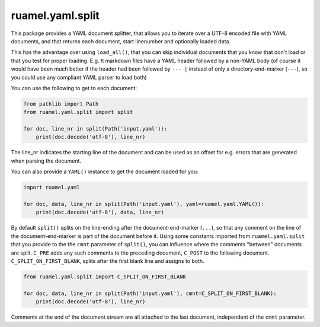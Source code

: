 
ruamel.yaml.split
=================

.. image:: https://sourceforge.net/p/ruamel-yaml-split/code/ci/default/tree/_doc/_static/license.svg?format=raw
     :target: https://opensource.org/licenses/MIT
.. image:: https://sourceforge.net/p/ruamel-yaml-split/code/ci/default/tree/_doc/_static/pypi.svg?format=raw
     :target: https://pypi.org/project/ruamel.yaml.split
.. image:: https://sourceforge.net/p/oitnb/code/ci/default/tree/_doc/_static/oitnb.svg?format=raw
     :target: https://pypi.org/project/oitnb/



This package provides a YAML document splitter, 
that allows you to iterate over a UTF-8 encoded file with YAML
documents, and that returns each  
document, start linenumber and optionally loaded data.

This has the advantage over using ``load_all()``, that you can skip individual documents
that you know that don't load or that you test for proper loading. 
E.g. ``R`` markdown files have a YAML header followed by a non-YAML body
(of course it would have been much better if
the header had been followed by ``--- |`` instead of only a directory-end-marker (``---``),
so you could use any compliant YAML parser to load both)

You can use the following to get to each document:

.. code:: python

    from pathlib import Path
    from ruamel.yaml.split import split

    for doc, line_nr in split(Path('input.yaml')): 
        print(doc.decode('utf-8'), line_nr)

The line_nr indicates the starting line of the document and can be used as an offset
for e.g. errors that are generated when parsing the document.

You can also provide a ``YAML()`` instance to get the document loaded for you:

.. code:: python

    import ruamel.yaml 

    for doc, data, line_nr in split(Path('input.yaml'), yaml=ruamel.yaml.YAML()): 
        print(doc.decode('utf-8'), data, line_nr)

By default ``split()`` splits on the line-ending after the document-end-marker (``...``), so that any comment
on the line of the document-end-marker is part of the document before it. Using
some constants imported from ``ruamel.yaml.split`` that you provide to the  
the ``cmnt`` parameter of ``split()``, you can influence where the comments "between" documents
are split. ``C_PRE`` adds any such comments to the preceding document, ``C_POST`` to
the following document.
``C_SPLIT_ON_FIRST_BLANK``, splits after the first blank line and assigns to both.

.. code:: python

    from ruamel.yaml.split import C_SPLIT_ON_FIRST_BLANK 

    for doc, data, line_nr in split(Path('input.yaml'), cmnt=C_SPLIT_ON_FIRST_BLANK): 
        print(doc.decode('utf-8'), line_nr)

Comments at the end of the
document stream are all attached to the last document, independent of the ``cmnt`` parameter.
